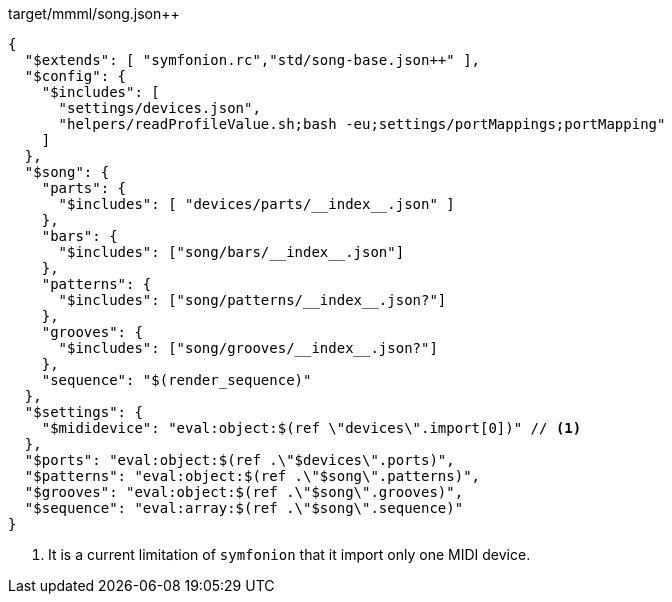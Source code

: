 

[[CONTENT]]
[%nowrap,json]
.target/mmml/song.json++
----
{
  "$extends": [ "symfonion.rc","std/song-base.json++" ],
  "$config": {
    "$includes": [
      "settings/devices.json",
      "helpers/readProfileValue.sh;bash -eu;settings/portMappings;portMapping"
    ]
  },
  "$song": {
    "parts": {
      "$includes": [ "devices/parts/__index__.json" ]
    },
    "bars": {
      "$includes": ["song/bars/__index__.json"]
    },
    "patterns": {
      "$includes": ["song/patterns/__index__.json?"]
    },
    "grooves": {
      "$includes": ["song/grooves/__index__.json?"]
    },
    "sequence": "$(render_sequence)"
  },
  "$settings": {
    "$mididevice": "eval:object:$(ref \"devices\".import[0])" // <1>
  },
  "$ports": "eval:object:$(ref .\"$devices\".ports)",
  "$patterns": "eval:object:$(ref .\"$song\".patterns)",
  "$grooves": "eval:object:$(ref .\"$song\".grooves)",
  "$sequence": "eval:array:$(ref .\"$song\".sequence)"
}
----
<1> It is a current limitation of `symfonion` that it import only one MIDI device.